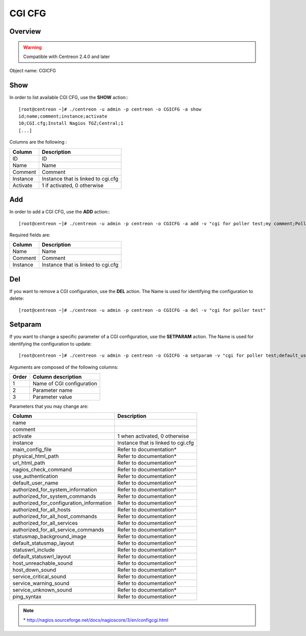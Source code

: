 =======
CGI CFG
=======

Overview
--------

.. warning::
	Compatible with Centreon 2.4.0 and later

Object name: CGICFG


Show
----

In order to list available CGI CFG, use the **SHOW** action:::

  [root@centreon ~]# ./centreon -u admin -p centreon -o CGICFG -a show 
  id;name;comment;instance;activate
  10;CGI.cfg;Install Nagios TGZ;Central;1
  [...]


Columns are the following :

========= =============================
Column	  Description
========= =============================
ID	  ID

Name	  Name

Comment	  Comment

Instance  Instance that is linked to cgi.cfg

Activate  1 if activated, 0 otherwise
========= =============================


Add
---

In order to add a CGI CFG, use the **ADD** action:::

  [root@centreon ~]# ./centreon -u admin -p centreon -o CGICFG -a add -v "cgi for poller test;my comment;Poller test" 


Required fields are:

======== ==================================
Column	 Description
======== ==================================
Name	 Name

Comment	 Comment

Instance Instance that is linked to cgi.cfg
======== ==================================


Del
---

If you want to remove a CGI configuration, use the **DEL** action. The Name is used for identifying the configuration to delete::

  [root@centreon ~]# ./centreon -u admin -p centreon -o CGICFG -a del -v "cgi for poller test" 


Setparam
--------

If you want to change a specific parameter of a CGI configuration, use the **SETPARAM** action. The Name is used for identifying the configuration to update::

  [root@centreon ~]# ./centreon -u admin -p centreon -o CGICFG -a setparam -v "cgi for poller test;default_user_name;nagios" 


Arguments are composed of the following columns:

=========== ============================
Order	    Column description
=========== ============================
1	    Name of CGI configuration

2	    Parameter name

3	    Parameter value
=========== ============================


Parameters that you may change are:

========================================== ============================================
Column	                                   Description
========================================== ============================================
name	

comment	

activate	                           1 when activated, 0 otherwise

instance	                           Instance that is linked to cgi.cfg

main_config_file	                   Refer to documentation*

physical_html_path	                   Refer to documentation*

url_html_path	                           Refer to documentation*

nagios_check_command	                   Refer to documentation*

use_authentication	                   Refer to documentation*

default_user_name	                   Refer to documentation*

authorized_for_system_information	   Refer to documentation*

authorized_for_system_commands	           Refer to documentation*

authorized_for_configuration_information   Refer to documentation*

authorized_for_all_hosts	           Refer to documentation*

authorized_for_all_host_commands	   Refer to documentation*

authorized_for_all_services	           Refer to documentation*

authorized_for_all_service_commands	   Refer to documentation*

statusmap_background_image	           Refer to documentation*

default_statusmap_layout	           Refer to documentation*

statuswrl_include	                   Refer to documentation*

default_statuswrl_layout	           Refer to documentation*

host_unreachable_sound	                   Refer to documentation*

host_down_sound	                           Refer to documentation*

service_critical_sound	                   Refer to documentation*

service_warning_sound	                   Refer to documentation*

service_unknown_sound	                   Refer to documentation*

ping_syntax	                           Refer to documentation*
========================================== ============================================

.. note::
	\* http://nagios.sourceforge.net/docs/nagioscore/3/en/configcgi.html
